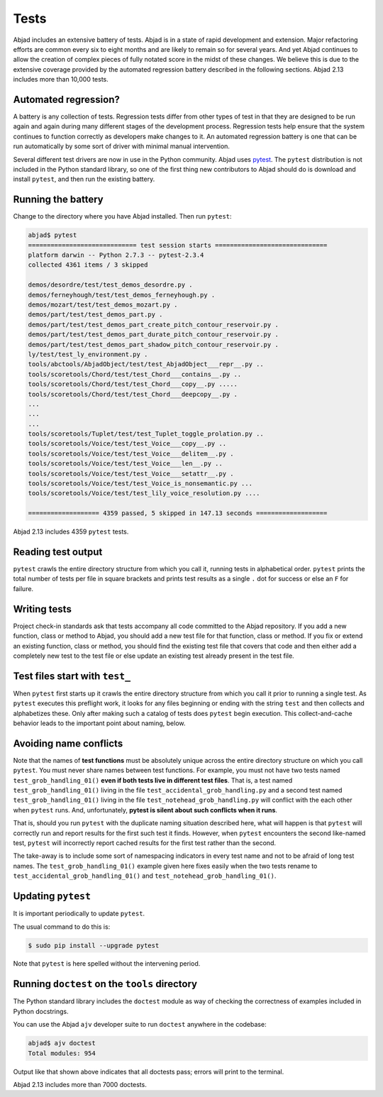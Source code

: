 Tests
=====

Abjad includes an extensive battery of tests.  Abjad is in a state of rapid
development and extension.  Major refactoring efforts are common every six to
eight months and are likely to remain so for several years.  And yet Abjad
continues to allow the creation of complex pieces of fully notated score in the
midst of these changes.  We believe this is due to the extensive coverage
provided by the automated regression battery described in the following
sections. Abjad 2.13 includes more than 10,000 tests.


Automated regression?
---------------------

A battery is any collection of tests. Regression tests differ from other types
of test in that they are designed to be run again and again during many
different stages of the development process.  Regression tests help ensure that
the system continues to function correctly as developers make changes to it. An
automated regression battery is one that can be run automatically by some sort
of driver with minimal manual intervention.

Several different test drivers are now in use in the Python community.  Abjad
uses `pytest <http://codespeak.net/py/dist/test/test.html>`_.  The ``pytest``
distribution is not included in the Python standard library, so one of the
first thing new contributors to Abjad should do is download and install
``pytest``, and then run the existing battery.


Running the battery
-------------------

Change to the directory where you have Abjad installed.
Then run ``pytest``:

..  code-block:: bash

    abjad$ pytest
    ============================= test session starts ==============================
    platform darwin -- Python 2.7.3 -- pytest-2.3.4
    collected 4361 items / 3 skipped 

    demos/desordre/test/test_demos_desordre.py .
    demos/ferneyhough/test/test_demos_ferneyhough.py .
    demos/mozart/test/test_demos_mozart.py .
    demos/part/test/test_demos_part.py .
    demos/part/test/test_demos_part_create_pitch_contour_reservoir.py .
    demos/part/test/test_demos_part_durate_pitch_contour_reservoir.py .
    demos/part/test/test_demos_part_shadow_pitch_contour_reservoir.py .
    ly/test/test_ly_environment.py .
    tools/abctools/AbjadObject/test/test_AbjadObject___repr__.py ..
    tools/scoretools/Chord/test/test_Chord___contains__.py ..
    tools/scoretools/Chord/test/test_Chord___copy__.py .....
    tools/scoretools/Chord/test/test_Chord___deepcopy__.py .
    ...
    ...
    ...
    tools/scoretools/Tuplet/test/test_Tuplet_toggle_prolation.py ..
    tools/scoretools/Voice/test/test_Voice___copy__.py ..
    tools/scoretools/Voice/test/test_Voice___delitem__.py .
    tools/scoretools/Voice/test/test_Voice___len__.py ..
    tools/scoretools/Voice/test/test_Voice___setattr__.py .
    tools/scoretools/Voice/test/test_Voice_is_nonsemantic.py ...
    tools/scoretools/Voice/test/test_lily_voice_resolution.py ....

    =================== 4359 passed, 5 skipped in 147.13 seconds ===================

Abjad 2.13 includes 4359 ``pytest`` tests.


Reading test output
-------------------

``pytest`` crawls the entire directory structure from which you call it,
running tests in alphabetical order.  ``pytest`` prints the total number of
tests per file in square brackets and prints test results as a single ``.`` dot
for success or else an ``F`` for failure.


Writing tests
-------------

Project check-in standards ask that tests accompany all code committed to the
Abjad repository.  If you add a new function, class or method to Abjad, you
should add a new test file for that function, class or method.  If you fix or
extend an existing function, class or method, you should find the existing test
file that covers that code and then either add a completely new test to the
test file or else update an existing test already present in the test file.


Test files start with ``test_``
-------------------------------

When ``pytest`` first starts up it crawls the entire directory structure from
which you call it prior to running a single test. As ``pytest`` executes this
preflight work, it looks for any files beginning or ending with the string
``test`` and then collects and alphabetizes these.  Only after making such a
catalog of tests does ``pytest`` begin execution.  This collect-and-cache
behavior leads to the important point about naming, below.


Avoiding name conflicts
-----------------------

Note that the names of **test functions** must be absolutely unique across the
entire directory structure on which you call ``pytest``.  You must never share
names between test functions.  For example, you must not have two tests named
``test_grob_handling_01()`` **even if both tests live in different test
files**. That is, a test named ``test_grob_handling_01()`` living in the file
``test_accidental_grob_handling.py`` and a second test named
``test_grob_handling_01()`` living in the file
``test_notehead_grob_handling.py`` will conflict with the each other when
``pytest`` runs. And, unfortunately, **pytest is silent about such
conflicts when it runs**.

That is, should you run ``pytest`` with the duplicate naming situation
described here, what will happen is that ``pytest`` will correctly run and
report results for the first such test it finds.  However, when ``pytest``
encounters the second like-named test, ``pytest`` will incorrectly report
cached results for the first test rather than the second.

The take-away is to include some sort of namespacing indicators in every test
name and not to be afraid of long test names.  The ``test_grob_handling_01()``
example given here fixes easily when the two tests rename to
``test_accidental_grob_handling_01()`` and
``test_notehead_grob_handling_01()``.


Updating ``pytest``
--------------------

It is important periodically to update ``pytest``.

The usual command to do this is:

..  code-block:: bash

    $ sudo pip install --upgrade pytest

Note that ``pytest`` is here spelled without the intervening period.


Running ``doctest`` on the ``tools`` directory
----------------------------------------------

The Python standard library includes the ``doctest`` module as way of checking
the correctness of examples included in Python docstrings.

You can use the Abjad ``ajv`` developer suite to run ``doctest`` anywhere in
the codebase:

..  code-block:: bash

    abjad$ ajv doctest
    Total modules: 954

Output like that shown above indicates that all doctests pass; errors will
print to the terminal.

Abjad 2.13 includes more than 7000 doctests.
